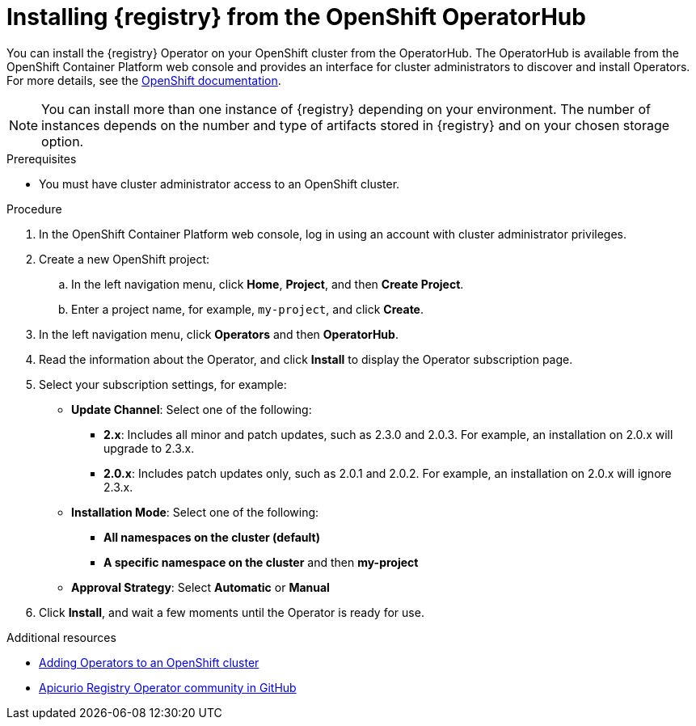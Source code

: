 // Metadata created by nebel
//
// ParentAssemblies: assemblies/getting-started/as_installing-the-registry.adoc

[id="installing-registry-operatorhub_{context}"]
= Installing {registry} from the OpenShift OperatorHub
// Start the title of a procedure module with a verb, such as Creating or Create. See also _Wording of headings_ in _The IBM Style Guide_.

[role="_abstract"]
You can install the {registry} Operator on your OpenShift cluster from the OperatorHub. The OperatorHub is available from the OpenShift Container Platform web console and provides an interface for cluster administrators to discover and install Operators. For more details, see the link:https://docs.openshift.com/container-platform/{registry-ocp-version}/operators/understanding/olm-understanding-operatorhub.html[OpenShift documentation].

NOTE: You can install more than one instance of {registry} depending on your environment. The number of instances depends on the number and type of artifacts stored in {registry} and on your chosen storage option.


.Prerequisites

* You must have cluster administrator access to an OpenShift cluster.

.Procedure

. In the OpenShift Container Platform web console, log in using an account with cluster administrator privileges.

. Create a new OpenShift project:

.. In the left navigation menu, click *Home*, *Project*, and then *Create Project*.
.. Enter a project name, for example, `my-project`, and click *Create*.

. In the left navigation menu, click *Operators* and then *OperatorHub*.
ifdef::apicurio-registry[]
. In the *Filter by keyword* text box, enter `registry` to find the *{registry} Operator*.
endif::[]
ifdef::rh-service-registry[]
. In the *Filter by keyword* text box, enter `registry` to find the *{prodnamefull} - {registry} Operator*.
endif::[]
. Read the information about the Operator, and click *Install* to display the Operator subscription page.

. Select your subscription settings, for example:
** *Update Channel*: Select one of the following:
*** *2.x*: Includes all minor and patch updates, such as 2.3.0 and 2.0.3. For example, an installation on 2.0.x will upgrade to 2.3.x. 
*** *2.0.x*: Includes patch updates only, such as 2.0.1 and 2.0.2. For example, an installation on 2.0.x will ignore 2.3.x.
** *Installation Mode*: Select one of the following: 
*** *All namespaces on the cluster (default)*
*** *A specific namespace on the cluster*  and then *my-project*
** *Approval Strategy*: Select *Automatic* or *Manual*
. Click *Install*, and wait a few moments until the Operator is ready for use.

[role="_additional-resources"]
.Additional resources
* link:https://docs.openshift.com/container-platform/{registry-ocp-version}/operators/olm-adding-operators-to-cluster.html[Adding Operators to an OpenShift cluster]
* link:https://github.com/Apicurio/apicurio-registry-operator[Apicurio Registry Operator community in GitHub]
